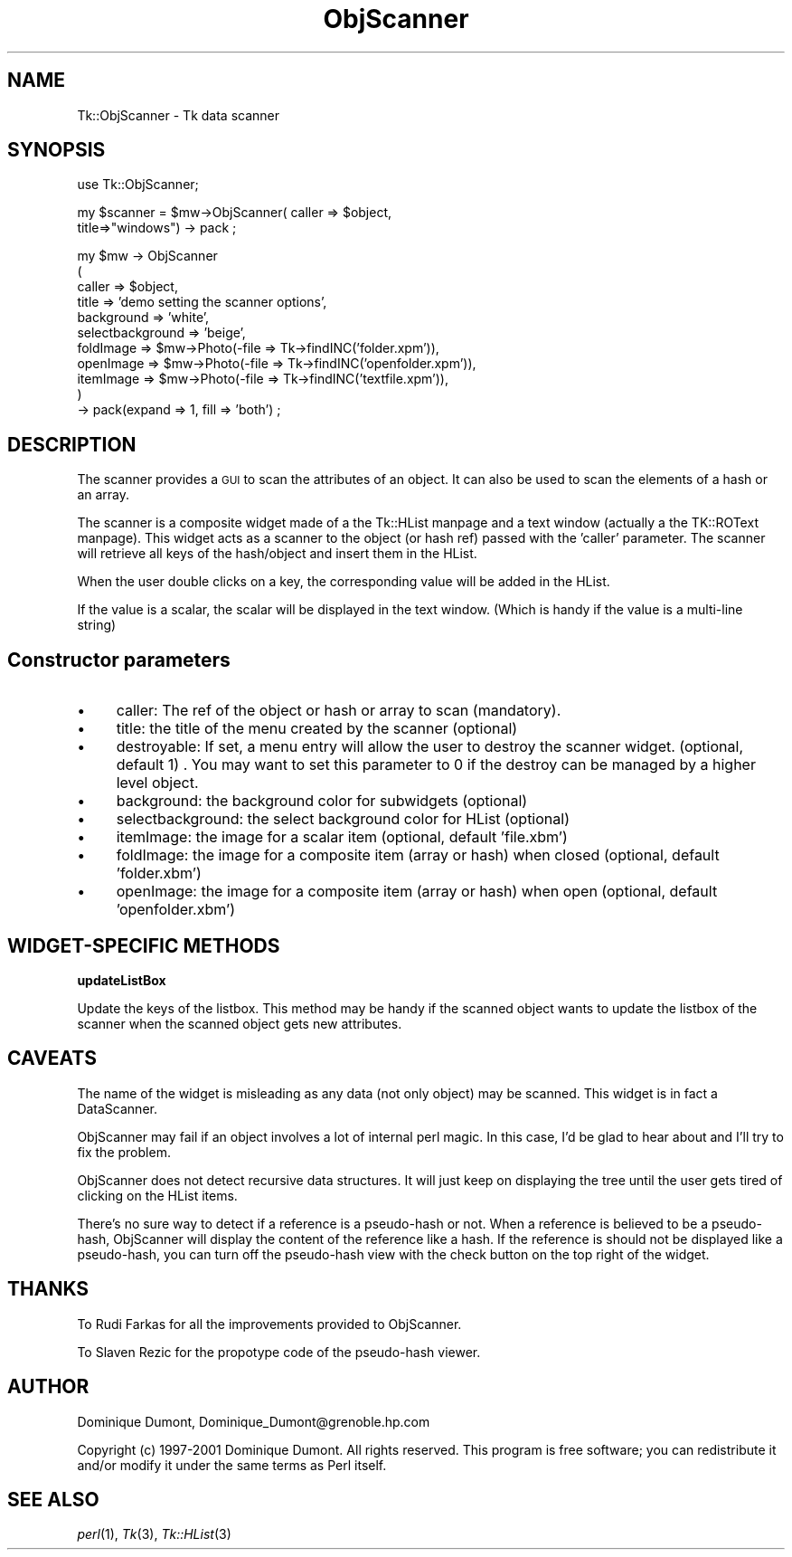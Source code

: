 .\" Automatically generated by Pod::Man version 1.15
.\" Fri Apr 20 15:45:57 2001
.\"
.\" Standard preamble:
.\" ======================================================================
.de Sh \" Subsection heading
.br
.if t .Sp
.ne 5
.PP
\fB\\$1\fR
.PP
..
.de Sp \" Vertical space (when we can't use .PP)
.if t .sp .5v
.if n .sp
..
.de Ip \" List item
.br
.ie \\n(.$>=3 .ne \\$3
.el .ne 3
.IP "\\$1" \\$2
..
.de Vb \" Begin verbatim text
.ft CW
.nf
.ne \\$1
..
.de Ve \" End verbatim text
.ft R

.fi
..
.\" Set up some character translations and predefined strings.  \*(-- will
.\" give an unbreakable dash, \*(PI will give pi, \*(L" will give a left
.\" double quote, and \*(R" will give a right double quote.  | will give a
.\" real vertical bar.  \*(C+ will give a nicer C++.  Capital omega is used
.\" to do unbreakable dashes and therefore won't be available.  \*(C` and
.\" \*(C' expand to `' in nroff, nothing in troff, for use with C<>
.tr \(*W-|\(bv\*(Tr
.ds C+ C\v'-.1v'\h'-1p'\s-2+\h'-1p'+\s0\v'.1v'\h'-1p'
.ie n \{\
.    ds -- \(*W-
.    ds PI pi
.    if (\n(.H=4u)&(1m=24u) .ds -- \(*W\h'-12u'\(*W\h'-12u'-\" diablo 10 pitch
.    if (\n(.H=4u)&(1m=20u) .ds -- \(*W\h'-12u'\(*W\h'-8u'-\"  diablo 12 pitch
.    ds L" ""
.    ds R" ""
.    ds C` ""
.    ds C' ""
'br\}
.el\{\
.    ds -- \|\(em\|
.    ds PI \(*p
.    ds L" ``
.    ds R" ''
'br\}
.\"
.\" If the F register is turned on, we'll generate index entries on stderr
.\" for titles (.TH), headers (.SH), subsections (.Sh), items (.Ip), and
.\" index entries marked with X<> in POD.  Of course, you'll have to process
.\" the output yourself in some meaningful fashion.
.if \nF \{\
.    de IX
.    tm Index:\\$1\t\\n%\t"\\$2"
..
.    nr % 0
.    rr F
.\}
.\"
.\" For nroff, turn off justification.  Always turn off hyphenation; it
.\" makes way too many mistakes in technical documents.
.hy 0
.if n .na
.\"
.\" Accent mark definitions (@(#)ms.acc 1.5 88/02/08 SMI; from UCB 4.2).
.\" Fear.  Run.  Save yourself.  No user-serviceable parts.
.bd B 3
.    \" fudge factors for nroff and troff
.if n \{\
.    ds #H 0
.    ds #V .8m
.    ds #F .3m
.    ds #[ \f1
.    ds #] \fP
.\}
.if t \{\
.    ds #H ((1u-(\\\\n(.fu%2u))*.13m)
.    ds #V .6m
.    ds #F 0
.    ds #[ \&
.    ds #] \&
.\}
.    \" simple accents for nroff and troff
.if n \{\
.    ds ' \&
.    ds ` \&
.    ds ^ \&
.    ds , \&
.    ds ~ ~
.    ds /
.\}
.if t \{\
.    ds ' \\k:\h'-(\\n(.wu*8/10-\*(#H)'\'\h"|\\n:u"
.    ds ` \\k:\h'-(\\n(.wu*8/10-\*(#H)'\`\h'|\\n:u'
.    ds ^ \\k:\h'-(\\n(.wu*10/11-\*(#H)'^\h'|\\n:u'
.    ds , \\k:\h'-(\\n(.wu*8/10)',\h'|\\n:u'
.    ds ~ \\k:\h'-(\\n(.wu-\*(#H-.1m)'~\h'|\\n:u'
.    ds / \\k:\h'-(\\n(.wu*8/10-\*(#H)'\z\(sl\h'|\\n:u'
.\}
.    \" troff and (daisy-wheel) nroff accents
.ds : \\k:\h'-(\\n(.wu*8/10-\*(#H+.1m+\*(#F)'\v'-\*(#V'\z.\h'.2m+\*(#F'.\h'|\\n:u'\v'\*(#V'
.ds 8 \h'\*(#H'\(*b\h'-\*(#H'
.ds o \\k:\h'-(\\n(.wu+\w'\(de'u-\*(#H)/2u'\v'-.3n'\*(#[\z\(de\v'.3n'\h'|\\n:u'\*(#]
.ds d- \h'\*(#H'\(pd\h'-\w'~'u'\v'-.25m'\f2\(hy\fP\v'.25m'\h'-\*(#H'
.ds D- D\\k:\h'-\w'D'u'\v'-.11m'\z\(hy\v'.11m'\h'|\\n:u'
.ds th \*(#[\v'.3m'\s+1I\s-1\v'-.3m'\h'-(\w'I'u*2/3)'\s-1o\s+1\*(#]
.ds Th \*(#[\s+2I\s-2\h'-\w'I'u*3/5'\v'-.3m'o\v'.3m'\*(#]
.ds ae a\h'-(\w'a'u*4/10)'e
.ds Ae A\h'-(\w'A'u*4/10)'E
.    \" corrections for vroff
.if v .ds ~ \\k:\h'-(\\n(.wu*9/10-\*(#H)'\s-2\u~\d\s+2\h'|\\n:u'
.if v .ds ^ \\k:\h'-(\\n(.wu*10/11-\*(#H)'\v'-.4m'^\v'.4m'\h'|\\n:u'
.    \" for low resolution devices (crt and lpr)
.if \n(.H>23 .if \n(.V>19 \
\{\
.    ds : e
.    ds 8 ss
.    ds o a
.    ds d- d\h'-1'\(ga
.    ds D- D\h'-1'\(hy
.    ds th \o'bp'
.    ds Th \o'LP'
.    ds ae ae
.    ds Ae AE
.\}
.rm #[ #] #H #V #F C
.\" ======================================================================
.\"
.IX Title "ObjScanner 3"
.TH ObjScanner 3 "perl v5.6.1" "2001-01-17" "User Contributed Perl Documentation"
.UC
.SH "NAME"
Tk::ObjScanner \- Tk data scanner
.SH "SYNOPSIS"
.IX Header "SYNOPSIS"
.Vb 1
\&  use Tk::ObjScanner;
.Ve
.Vb 2
\&  my $scanner = $mw->ObjScanner( caller => $object, 
\&                                 title=>"windows") -> pack ;
.Ve
.Vb 11
\&  my $mw -> ObjScanner
\&  (
\&   caller                   => $object,
\&   title                    => 'demo setting the scanner options',
\&   background       => 'white',
\&   selectbackground => 'beige',
\&   foldImage            => $mw->Photo(-file => Tk->findINC('folder.xpm')),
\&   openImage            => $mw->Photo(-file => Tk->findINC('openfolder.xpm')),
\&   itemImage            => $mw->Photo(-file => Tk->findINC('textfile.xpm')),
\&  )
\&  -> pack(expand => 1, fill => 'both') ;
.Ve
.SH "DESCRIPTION"
.IX Header "DESCRIPTION"
The scanner provides a \s-1GUI\s0 to scan the attributes of an object. It can
also be used to scan the elements of a hash or an array.
.PP
The scanner is a composite widget made of a the Tk::HList manpage and a text
window (actually a the TK::ROText manpage). This widget acts as a scanner to
the object (or hash ref) passed with the 'caller' parameter. The
scanner will retrieve all keys of the hash/object and insert them in
the HList.
.PP
When the user double clicks on a key, the corresponding value will be added
in the HList.
.PP
If the value is a scalar, the scalar will be displayed in the text window.
(Which is handy if the value is a multi-line string)
.SH "Constructor parameters"
.IX Header "Constructor parameters"
.Ip "\(bu" 4
caller: The ref of the object or hash or array to scan (mandatory).
.Ip "\(bu" 4
title: the title of the menu created by the scanner (optional)
.Ip "\(bu" 4
destroyable: If set, a menu entry will allow the user to destroy the scanner
widget. (optional, default 1) . You may want to set this parameter to 0 if
the destroy can be managed by a higher level object.
.Ip "\(bu" 4
background: the background color for subwidgets (optional)
.Ip "\(bu" 4
selectbackground: the select background color for HList (optional)
.Ip "\(bu" 4
itemImage: the image for a scalar item (optional, default 'file.xbm')
.Ip "\(bu" 4
foldImage: the image for a composite item (array or hash) when closed (optional, default 'folder.xbm')
.Ip "\(bu" 4
openImage: the image for a composite item (array or hash) when open (optional, default 'openfolder.xbm')
.SH "WIDGET-SPECIFIC METHODS"
.IX Header "WIDGET-SPECIFIC METHODS"
.Sh "updateListBox"
.IX Subsection "updateListBox"
Update the keys of the listbox. This method may be handy if the
scanned object wants to update the listbox of the scanner 
when the scanned object gets new attributes.
.SH "CAVEATS"
.IX Header "CAVEATS"
The name of the widget is misleading as any data (not only object) may
be scanned. This widget is in fact a DataScanner.
.PP
ObjScanner may fail if an object involves a lot of internal perl
magic.  In this case, I'd be glad to hear about and I'll try to fix
the problem.
.PP
ObjScanner does not detect recursive data structures. It will just
keep on displaying the tree until the user gets tired of clicking on
the HList items.
.PP
There's no sure way to detect if a reference is a pseudo-hash or
not. When a reference is believed to be a pseudo-hash, ObjScanner will
display the content of the reference like a hash. If the reference is
should not be displayed like a pseudo-hash, you can turn off the
pseudo-hash view with the check button on the top right of the widget.
.SH "THANKS"
.IX Header "THANKS"
To Rudi Farkas for all the improvements provided to ObjScanner.
.PP
To Slaven Rezic for the propotype code of the pseudo-hash viewer.
.SH "AUTHOR"
.IX Header "AUTHOR"
Dominique Dumont, Dominique_Dumont@grenoble.hp.com
.PP
Copyright (c) 1997\-2001 Dominique Dumont. All rights reserved.
This program is free software; you can redistribute it and/or
modify it under the same terms as Perl itself.
.SH "SEE ALSO"
.IX Header "SEE ALSO"
\&\fIperl\fR\|(1), \fITk\fR\|(3), \fITk::HList\fR\|(3)
